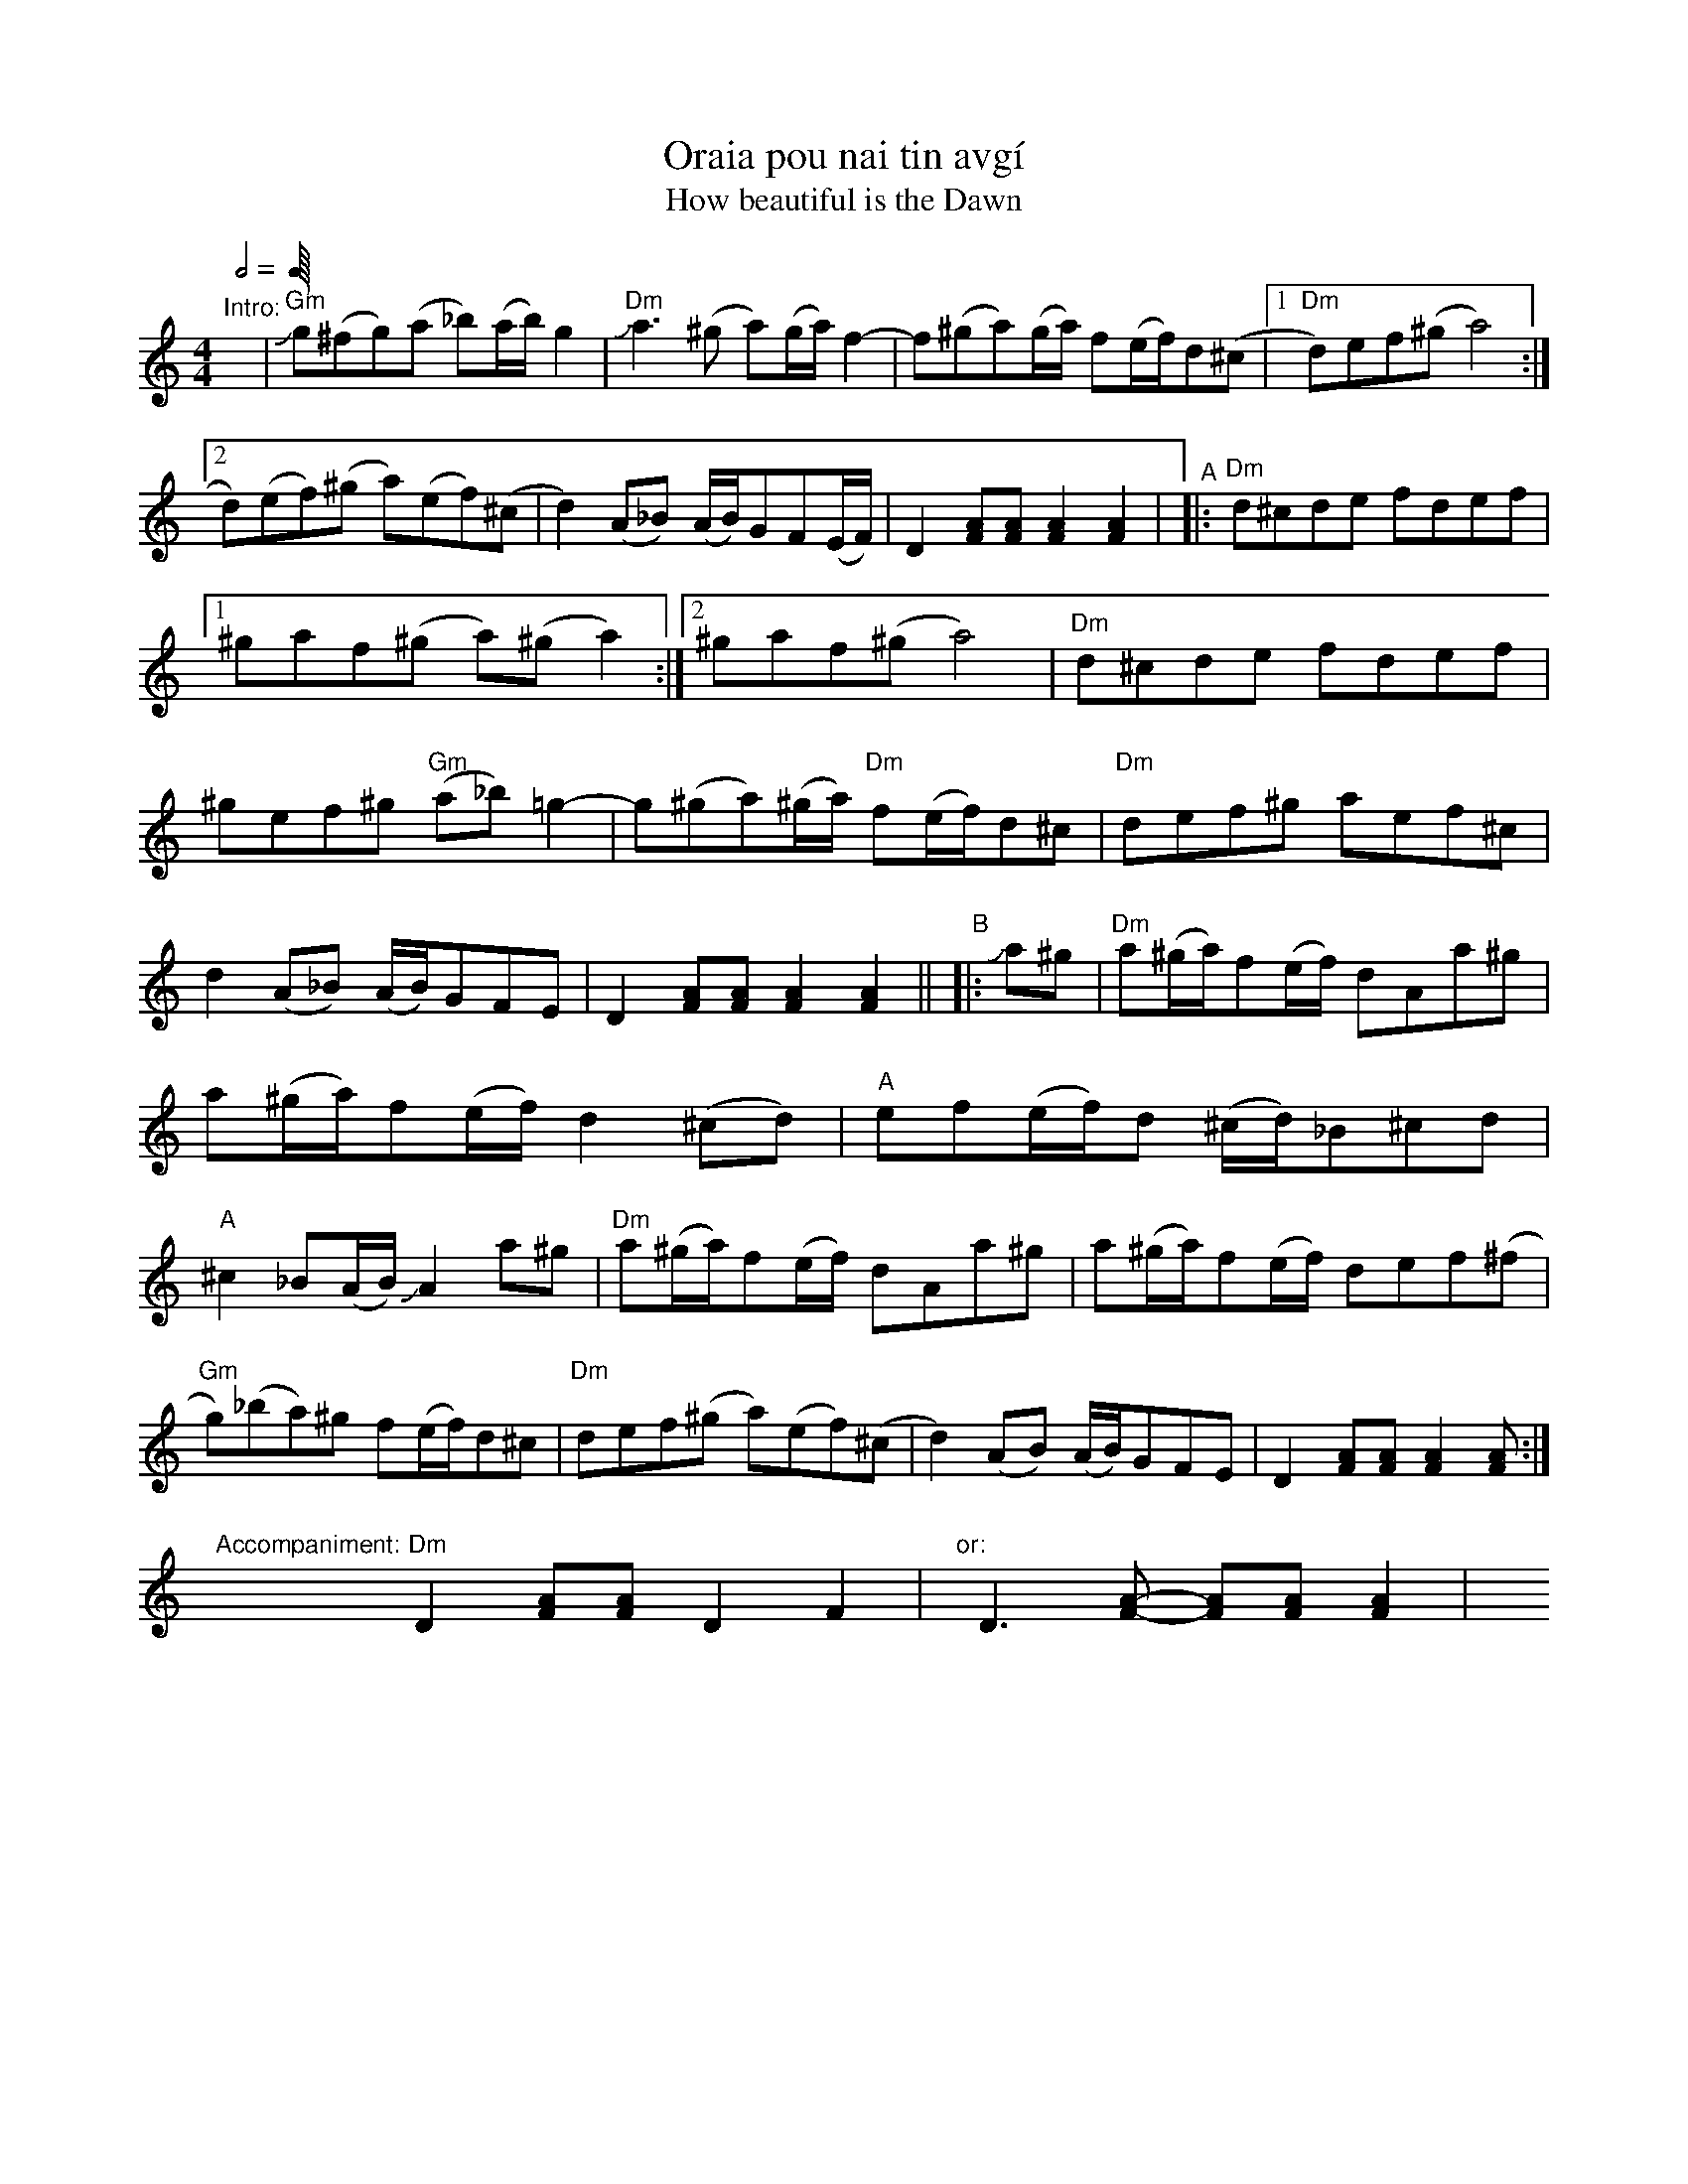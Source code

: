 X: 1
T: Oraia pou nai tin avg\'i
T: How beautiful is the Dawn
%T: Ωραια Που᾽ Ναι Την Αυγή
S: Naxos, Greece
R: ballos
S: Fiddle Hell Online 2020-11-05
Z: 2021 John Chambers <jc:trillian.mit.edu>
Z: handwritten transcription by Beth Bahia Cohen at FH 2020 online workshop
N: Note length doubled; Beth had M:24 L:1/16
M: 4/4
L: 1/8
Q: 1/2 " = 80-90"
K: none
"^Intro:"y | "Gm"Jg(^fg)(a _b)(a/b/)g2 | "Dm"Ja3(^g a)(g/a/)f2- | f(^ga)(g/a/) f(e/f/)d(^c |\
[1 "Dm"d)ef(^g a4) :|2 d)(ef)(^g a)(ef)(^c | d2)(A_B) (A/B/)GF(E/F/) | D2[AF][AF] [A2F2][A2F2] |\
"^A"|:\
"Dm"d^cde fdef |1 ^gaf(^g a)(^ga2) :|2 ^gaf(^g a4) |\
"Dm"d^cde fdef | ^gef^g "Gm"(a_b)=g2 - | g(^ga)(^g/a/) "Dm"f(e/f/)d^c |\
"Dm"def^g aef^c | d2(A_B) (A/B/)GFE | D2[AF][AF] [A2F2][A2F2] ||\
"^B"|: Ja^g |\
"Dm"a(^g/a/)f(e/f/) dAa^g | a(^g/a/)f(e/f/) d2(^cd) | "A"ef(e/f/)d (^c/d/)_B^cd |\
"A"^c2_B(A/B/) JA2a^g | "Dm"a(^g/a/)f(e/f/) dAa^g | a(^g/a/)f(e/f/) def(^f |\
"Gm"g)(_ba)^g f(e/f/)d^c | "Dm"def(^g a)(ef)(^c | d2)(AB) (A/B/)GFE | D2[AF][AF] [A2F2][AF] :|
%
y8 y8 \
"Accompaniment:"y\
"Dm"D2[AF][AF] D2F2 | y "or:"y D3[A-F-] [AF][AF][A2F2] |\
y8 y8 y8 y8
